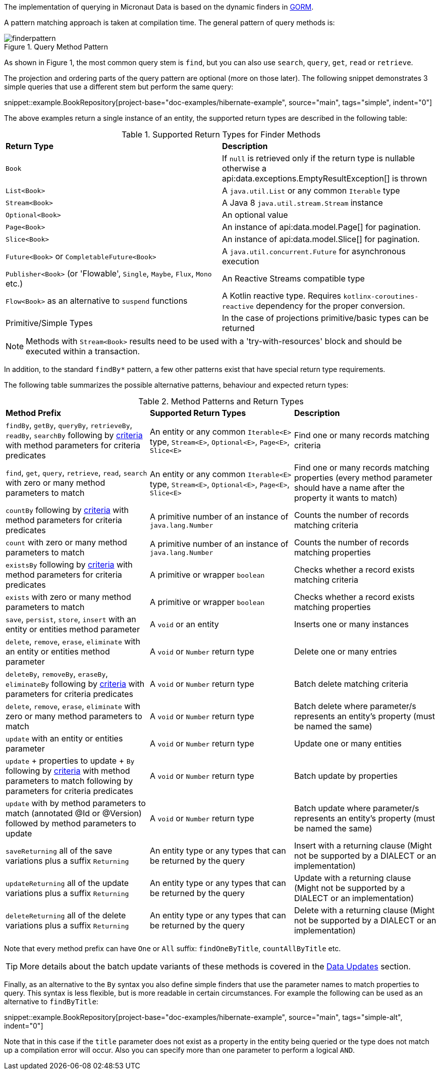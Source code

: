 The implementation of querying in Micronaut Data is based on the dynamic finders in https://gorm.grails.org[GORM].

A pattern matching approach is taken at compilation time. The general pattern of query methods is:

.Query Method Pattern
image::finderpattern.svg[]

As shown in Figure 1, the most common query stem is `find`, but you can also use `search`, `query`, `get`, `read` or `retrieve`.

The projection and ordering parts of the query pattern are optional (more on those later). The following snippet demonstrates 3 simple queries that use a different stem but perform the same query:

snippet::example.BookRepository[project-base="doc-examples/hibernate-example", source="main", tags="simple", indent="0"]

The above examples return a single instance of an entity, the supported return types are described in the following table:

.Supported Return Types for Finder Methods
[cols=2*]
|===
|*Return Type*
|*Description*

|`Book`
|If `null` is retrieved only if the return type is nullable otherwise a api:data.exceptions.EmptyResultException[] is thrown

|`List<Book>`
|A `java.util.List` or any common `Iterable` type

|`Stream<Book>`
|A Java 8 `java.util.stream.Stream` instance

|`Optional<Book>`
|An optional value

|`Page<Book>`
|An instance of api:data.model.Page[] for pagination.

|`Slice<Book>`
|An instance of api:data.model.Slice[] for pagination.

|`Future<Book>` or `CompletableFuture<Book>`
|A `java.util.concurrent.Future` for asynchronous execution

|`Publisher<Book>` (or 'Flowable', `Single`, `Maybe`, `Flux`, `Mono` etc.)
|An Reactive Streams compatible type

|`Flow<Book>` as an alternative to `suspend` functions
|A Kotlin reactive type. Requires `kotlinx-coroutines-reactive` dependency for the proper conversion.

|Primitive/Simple Types
|In the case of projections primitive/basic types can be returned
|===

NOTE: Methods with `Stream<Book>` results need to be used with a 'try-with-resources' block and should be executed within a transaction.

In addition, to the standard `findBy*` pattern, a few other patterns exist that have special return type requirements.

The following table summarizes the possible alternative patterns, behaviour and expected return types:

.Method Patterns and Return Types
[cols=3*]
|===
|*Method Prefix*
|*Supported Return Types*
|*Description*

|`findBy`, `getBy`, `queryBy`, `retrieveBy`, `readBy`, `searchBy` following by <<criteria, criteria>> with method parameters for criteria predicates
|An entity or any common `Iterable<E>` type, `Stream<E>`, `Optional<E>`, `Page<E>`, `Slice<E>`
|Find one or many records matching criteria

|`find`, `get`, `query`, `retrieve`, `read`, `search` with zero or many method parameters to match
|An entity or any common `Iterable<E>` type, `Stream<E>`, `Optional<E>`, `Page<E>`, `Slice<E>`
|Find one or many records matching properties (every method parameter should have a name after the property it wants to match)

|`countBy` following by <<criteria, criteria>> with method parameters for criteria predicates
|A primitive number of an instance of `java.lang.Number`
|Counts the number of records matching criteria

|`count` with zero or many method parameters to match
|A primitive number of an instance of `java.lang.Number`
|Counts the number of records matching properties

|`existsBy` following by <<criteria, criteria>> with method parameters for criteria predicates
|A primitive or wrapper `boolean`
|Checks whether a record exists matching criteria

|`exists` with zero or many method parameters to match
|A primitive or wrapper `boolean`
|Checks whether a record exists matching properties

|`save`, `persist`, `store`, `insert` with an entity or entities method parameter
|A `void` or an entity
|Inserts one or many instances

|`delete`, `remove`, `erase`, `eliminate` with an entity or entities method parameter
|A `void` or `Number` return type
|Delete one or many entries

|`deleteBy`, `removeBy`, `eraseBy`, `eliminateBy` following by <<criteria, criteria>> with parameters for criteria predicates
|A `void` or `Number` return type
|Batch delete matching criteria

|`delete`, `remove`, `erase`, `eliminate` with zero or many method parameters to match
|A `void` or `Number` return type
|Batch delete where parameter/s represents an entity's property (must be named the same)

|`update` with an entity or entities parameter
|A `void` or `Number` return type
|Update one or many entities

|`update` + properties to update + `By` following by <<criteria, criteria>> with method parameters to match following by parameters for criteria predicates
|A `void` or `Number` return type
|Batch update by properties

|`update` with by method parameters to match (annotated @Id or @Version) followed by method parameters to update
|A `void` or `Number` return type
|Batch update where parameter/s represents an entity's property (must be named the same)

|`saveReturning` all of the save variations plus a suffix `Returning`
|An entity type or any types that can be returned by the query
|Insert with a returning clause (Might not be supported by a DIALECT or an implementation)

|`updateReturning` all of the update variations plus a suffix `Returning`
|An entity type or any types that can be returned by the query
|Update with a returning clause (Might not be supported by a DIALECT or an implementation)

|`deleteReturning` all of the delete variations plus a suffix `Returning`
|An entity type or any types that can be returned by the query
|Delete with a returning clause (Might not be supported by a DIALECT or an implementation)

|===

Note that every method prefix can have `One` or `All` suffix: `findOneByTitle`, `countAllByTitle` etc.

TIP: More details about the batch update variants of these methods is covered in the <<dataUpdates, Data Updates>> section.

Finally, as an alternative to the `By` syntax you also define simple finders that use the parameter names to match properties to query. This syntax is less flexible, but is more readable in certain circumstances. For example the following can be used as an alternative to `findByTitle`:

snippet::example.BookRepository[project-base="doc-examples/hibernate-example", source="main", tags="simple-alt", indent="0"]

Note that in this case if the `title` parameter does not exist as a property in the entity being queried or the type does not match up a compilation error will occur. Also you can specify more than one parameter to perform a logical `AND`.

